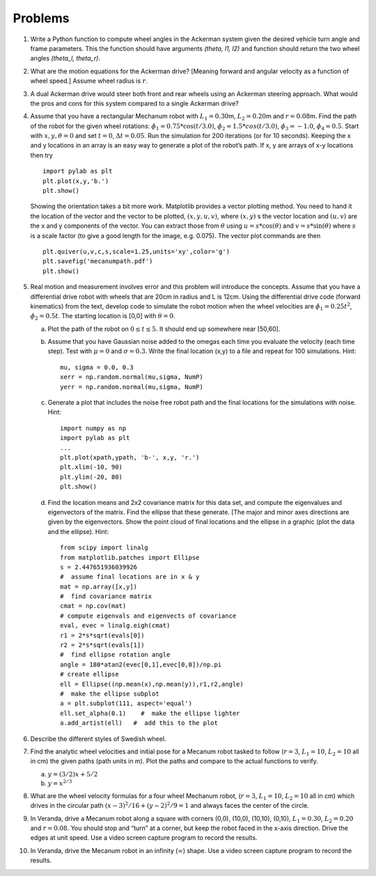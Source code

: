 Problems
--------

#. Write a Python function to compute wheel angles in the Ackerman system
   given the desired vehicle turn angle and frame parameters.
   This the function should have arguments `(theta, l1, l2)` and function should
   return the two wheel angles `(theta_l, theta_r)`.

#. What are the motion equations for the Ackerman drive? [Meaning forward
   and angular velocity as a function of wheel speed.] Assume wheel radius
   is :math:`r`.

#. A dual Ackerman drive would steer both front and rear wheels using an
   Ackerman steering approach. What would the pros and cons for this system
   compared to a single Ackerman drive?


#. Assume that you have a rectangular Mechanum robot with
   :math:`L_1 = 0.30`\ m, :math:`L_2 = 0.20`\ m and :math:`r=0.08`\ m. Find
   the path of the robot for the given wheel rotations:
   :math:`\dot{\phi}_1 = 0.75*\cos(t/3.0)`,
   :math:`\dot{\phi}_2 = 1.5*cos(t/3.0)`, :math:`\dot{\phi}_3 = -1.0`,
   :math:`\dot{\phi}_4 = 0.5`. Start with :math:`x, y, \theta = 0` and set
   :math:`t=0`, :math:`\Delta t = 0.05`. Run the simulation for 200
   iterations (or for 10 seconds). Keeping the x and y locations in an
   array is an easy way to generate a plot of the robot’s path. If x, y are
   arrays of x-y locations then try

   ::

       import pylab as plt
       plt.plot(x,y,'b.')
       plt.show()

   Showing the orientation takes a bit more work. Matplotlib provides a
   vector plotting method. You need to hand it the location of the vector
   and the vector to be plotted, :math:`(x,y,u,v)`, where :math:`(x,y)` s
   the vector location and :math:`(u,v)` are the x and y components of the
   vector. You can extract those from :math:`\theta` using
   :math:`u = s*\cos(\theta)` and :math:`v = s*\sin(\theta)` where
   :math:`s` is a scale factor (to give a good length for the image, e.g.
   0.075). The vector plot commands are then

   ::

       plt.quiver(u,v,c,s,scale=1.25,units='xy',color='g')
       plt.savefig('mecanumpath.pdf')
       plt.show()



#. Real motion and measurement involves error and this problem will
   introduce the concepts. Assume that you have a differential drive robot
   with wheels that are 20cm in radius and L is 12cm. Using the
   differential drive code (forward kinematics) from the text, develop code
   to simulate the robot motion when the wheel velocities are
   :math:`\dot{\phi}_1 = 0.25t^2`, :math:`\dot{\phi}_2 = 0.5t`. The
   starting location is [0,0] with :math:`\theta = 0`.

   a. Plot the path of the robot on :math:`0\leq t \leq 5`. It should end
      up somewhere near [50,60].

   #. Assume that you have Gaussian noise added to the omegas each time you
      evaluate the velocity (each time step). Test with :math:`\mu = 0` and
      :math:`\sigma = 0.3`. Write the final location (x,y) to a file and
      repeat for 100 simulations. Hint:

      ::

           mu, sigma = 0.0, 0.3
           xerr = np.random.normal(mu,sigma, NumP)
           yerr = np.random.normal(mu,sigma, NumP)

   #. Generate a plot that includes the noise free robot path and the final
      locations for the simulations with noise. Hint:

      ::

          import numpy as np
          import pylab as plt
          ...
          plt.plot(xpath,ypath, 'b-', x,y, 'r.')
          plt.xlim(-10, 90)
          plt.ylim(-20, 80)
          plt.show()

   #. Find the location means and 2x2 covariance matrix for this data set,
      and compute the eigenvalues and eigenvectors of the matrix. Find the
      ellipse that these generate. [The major and minor axes directions are
      given by the eigenvectors. Show the point cloud of final locations
      and the ellipse in a graphic (plot the data and the ellipse). Hint:

      ::

          from scipy import linalg
          from matplotlib.patches import Ellipse
          s = 2.447651936039926
          #  assume final locations are in x & y
          mat = np.array([x,y])
          #  find covariance matrix
          cmat = np.cov(mat)
          # compute eigenvals and eigenvects of covariance
          eval, evec = linalg.eigh(cmat)
          r1 = 2*s*sqrt(evals[0])
          r2 = 2*s*sqrt(evals[1])
          #  find ellipse rotation angle
          angle = 180*atan2(evec[0,1],evec[0,0])/np.pi
          # create ellipse
          ell = Ellipse((np.mean(x),np.mean(y)),r1,r2,angle)
          #  make the ellipse subplot
          a = plt.subplot(111, aspect='equal')
          ell.set_alpha(0.1)    #  make the ellipse lighter
          a.add_artist(ell)   #  add this to the plot

#. Describe the different styles of Swedish wheel.


#. Find the analytic wheel velocities and initial pose for a Mecanum robot
   tasked to follow (:math:`r=3`, :math:`L_1 = 10`, :math:`L_2=10` all in
   cm) the given paths (path units in m). Plot the paths and compare to the
   actual functions to verify.

   a. :math:`y=(3/2)x + 5/2`

   #. :math:`y = x^{2/3}`

#. What are the wheel velocity formulas for a four wheel Mechanum robot,
   (:math:`r=3`, :math:`L_1 = 10`, :math:`L_2=10` all in cm) which
   drives in the circular path :math:`(x-3)^2/16 + (y-2)^2/9 = 1` and always
   faces the center of the circle.

#. In Veranda, drive a Mecanum robot along a square with corners (0,0),
   (10,0), (10,10), (0,10), :math:`L_1 = 0.30`, :math:`L_2 = 0.20` and
   :math:`r=0.08`. You should stop and “turn” at a corner, but keep the
   robot faced in the x-axis direction. Drive the edges at unit speed. Use
   a video screen capture program to record the results.

#. In Veranda, drive the Mecanum robot in an infinity (:math:`\infty`) shape.
   Use a video screen capture program to record the results.
